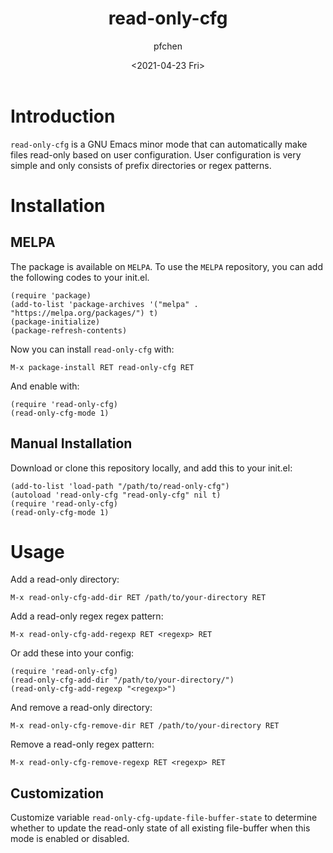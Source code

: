 #+TITLE: read-only-cfg
#+AUTHOR: pfchen
#+DATE: <2021-04-23 Fri>

* Introduction

  ~read-only-cfg~ is a GNU Emacs minor mode that can automatically make
   files read-only based on user configuration. User configuration is
   very simple and only consists of prefix directories or regex patterns.

* Installation

** MELPA

   The package is available on ~MELPA~. To use the ~MELPA~ repository,
   you can add the following codes to your init.el.
   #+BEGIN_SRC elisp
     (require 'package)
     (add-to-list 'package-archives '("melpa" . "https://melpa.org/packages/") t)
     (package-initialize)
     (package-refresh-contents)
   #+END_SRC

   Now you can install ~read-only-cfg~ with:
   #+BEGIN_SRC elisp
     M-x package-install RET read-only-cfg RET
   #+END_SRC

   And enable with:
   #+BEGIN_SRC elisp
     (require 'read-only-cfg)
     (read-only-cfg-mode 1)
   #+END_SRC

** Manual Installation

   Download or clone this repository locally, and add this to your init.el:
   #+BEGIN_SRC elisp
     (add-to-list 'load-path "/path/to/read-only-cfg")
     (autoload 'read-only-cfg "read-only-cfg" nil t)
     (require 'read-only-cfg)
     (read-only-cfg-mode 1)
   #+END_SRC

* Usage

  Add a read-only directory:
  #+BEGIN_SRC elisp
    M-x read-only-cfg-add-dir RET /path/to/your-directory RET
  #+END_SRC

  Add a read-only regex regex pattern:
  #+BEGIN_SRC elisp
    M-x read-only-cfg-add-regexp RET <regexp> RET
  #+END_SRC

  Or add these into your config:
  #+BEGIN_SRC elisp
    (require 'read-only-cfg)
    (read-only-cfg-add-dir "/path/to/your-directory/")
    (read-only-cfg-add-regexp "<regexp>")
  #+END_SRC

  And remove a read-only directory:
  #+BEGIN_SRC elisp
    M-x read-only-cfg-remove-dir RET /path/to/your-directory RET
  #+END_SRC

  Remove a read-only regex pattern:
  #+BEGIN_SRC elisp
    M-x read-only-cfg-remove-regexp RET <regexp> RET
  #+END_SRC

** Customization

  Customize variable ~read-only-cfg-update-file-buffer-state~ to
  determine whether to update the read-only state of all existing
  file-buffer when this mode is enabled or disabled.
